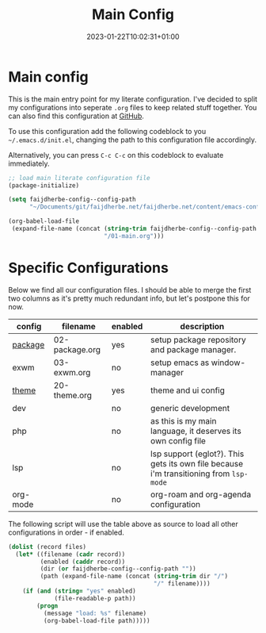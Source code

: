 #+TITLE: Main Config
#+DATE: 2023-01-22T10:02:31+01:00
#+DRAFT: false
#+TAGS[]: emacs config
#+PROPERTY: header-args:emacs-lisp :comments link :results none 

* Main config
This is the main entry point for my literate configuration.  I've
decided to split my configurations into seperate ~.org~ files to keep
related stuff together.  You can also find this configuration at [[https://github.com/faijdherbe/emacs-config][GitHub]].

To use this configuration add the following codeblock to you
=~/.emacs.d/init.el=, changing the path to this configuration file
accordingly.

Alternatively, you can press =C-c C-c= on this codeblock to
evaluate immediately.

#+begin_src emacs-lisp :tangle init.el
;; load main literate configuration file
(package-initialize)

(setq faijdherbe-config--config-path
      "~/Documents/git/faijdherbe.net/faijdherbe.net/content/emacs-config/")

(org-babel-load-file
 (expand-file-name (concat (string-trim faijdherbe-config--config-path "/")
                           "/01-main.org")))
#+end_src

* Testing                                                          :noexport:
To test this configuration we can execute this codeblock.  It will
tangle the =init.el=, and launch emacs a new subprocess.  Just press
=C-c C-c= to start testing. 
#+begin_src emacs-lisp :tangle no
(org-babel-tangle-file (buffer-file-name))
(call-process "emacs" nil 0 nil "-Q" "-l" "init.el" "--debug")
#+end_src

  
* Specific Configurations
Below we find all our configuration files.  I should be able to merge
the first two columns as it's pretty much redundant info, but let's
postpone this for now. 
  
#+TBLNAME: orgmode-files
| config   | filename        | enabled | description                                                                            |
|----------+-----------------+---------+----------------------------------------------------------------------------------------|
| [[file:02-package.org][package]]  | 02-package.org  | yes     | setup package repository and package manager.                                          |
| exwm     | 03-exwm.org     | no      | setup emacs as window-manager                                                          |
| [[file:20-theme.org][theme]]    | 20-theme.org    | yes     | theme and ui config                                                                    |
| dev      |                 | no      | generic development                                                                    |
| php      |                 | no      | as this is my main language, it deserves its own config file                           |
| lsp      |                 | no      | lsp support (eglot?). This gets its own file because i'm transitioning from =lsp-mode= |
| org-mode |                 | no      | org-roam and org-agenda configuration                                                  |

The following script will use the table above as source to load all
other configurations in order - if enabled.

#+NAME: load-configs
#+begin_src emacs-lisp :var files=orgmode-files
(dolist (record files)
  (let* ((filename (cadr record))
         (enabled (caddr record))
         (dir (or faijdherbe-config--config-path ""))
         (path (expand-file-name (concat (string-trim dir "/")
                                         "/" filename))))
    (if (and (string= "yes" enabled)
             (file-readable-p path))
        (progn 
          (message "load: %s" filename)
          (org-babel-load-file path)))))
#+end_src
